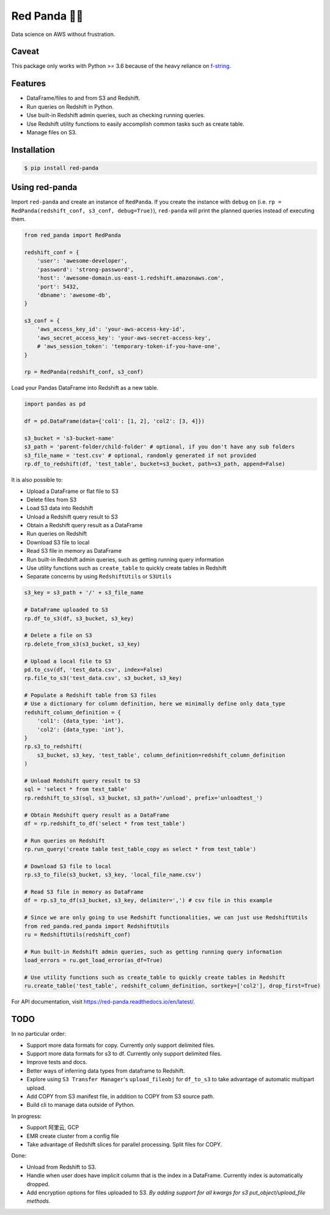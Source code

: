 Red Panda 🐼😊
================

Data science on AWS without frustration.

Caveat
------

This package only works with Python >= 3.6 because of the heavy reliance on `f-string <https://www.python.org/dev/peps/pep-0498/>`_.


Features
--------

- DataFrame/files to and from S3 and Redshift.
- Run queries on Redshift in Python.
- Use built-in Redshift admin queries, such as checking running queries.
- Use Redshift utility functions to easily accomplish common tasks such as create table.
- Manage files on S3.


Installation
------------

.. code-block:: console
    
    $ pip install red-panda


Using red-panda
---------------

Import ``red-panda`` and create an instance of ``RedPanda``. If you create the instance with ``debug`` on (i.e. ``rp = RedPanda(redshift_conf, s3_conf, debug=True)``), ``red-panda`` will print the planned queries instead of executing them.

.. code-block:: python

    from red_panda import RedPanda

    redshift_conf = {
        'user': 'awesome-developer',
        'password': 'strong-password',
        'host': 'awesome-domain.us-east-1.redshift.amazonaws.com',
        'port': 5432,
        'dbname': 'awesome-db',
    }

    s3_conf = {
        'aws_access_key_id': 'your-aws-access-key-id',
        'aws_secret_access_key': 'your-aws-secret-access-key',
        # 'aws_session_token': 'temporary-token-if-you-have-one',
    }

    rp = RedPanda(redshift_conf, s3_conf)


Load your Pandas DataFrame into Redshift as a new table.

.. code-block:: python

    import pandas as pd

    df = pd.DataFrame(data={'col1': [1, 2], 'col2': [3, 4]})

    s3_bucket = 's3-bucket-name'
    s3_path = 'parent-folder/child-folder' # optional, if you don't have any sub folders
    s3_file_name = 'test.csv' # optional, randomly generated if not provided
    rp.df_to_redshift(df, 'test_table', bucket=s3_bucket, path=s3_path, append=False)


It is also possible to: 

- Upload a DataFrame or flat file to S3
- Delete files from S3
- Load S3 data into Redshift
- Unload a Redshift query result to S3
- Obtain a Redshift query result as a DataFrame
- Run queries on Redshift
- Download S3 file to local
- Read S3 file in memory as DataFrame
- Run built-in Redshift admin queries, such as getting running query information
- Use utility functions such as ``create_table`` to quickly create tables in Redshift
- Separate concerns by using ``RedshiftUtils`` or ``S3Utils``


.. code-block:: python

    s3_key = s3_path + '/' + s3_file_name
    
    # DataFrame uploaded to S3
    rp.df_to_s3(df, s3_bucket, s3_key)
    
    # Delete a file on S3
    rp.delete_from_s3(s3_bucket, s3_key)
    
    # Upload a local file to S3
    pd.to_csv(df, 'test_data.csv', index=False)
    rp.file_to_s3('test_data.csv', s3_bucket, s3_key)

    # Populate a Redshift table from S3 files
    # Use a dictionary for column definition, here we minimally define only data_type
    redshift_column_definition = {
        'col1': {data_type: 'int'},
        'col2': {data_type: 'int'},
    }
    rp.s3_to_redshift(
        s3_bucket, s3_key, 'test_table', column_definition=redshift_column_definition
    )

    # Unload Redshift query result to S3
    sql = 'select * from test_table'
    rp.redshift_to_s3(sql, s3_bucket, s3_path+'/unload', prefix='unloadtest_')

    # Obtain Redshift query result as a DataFrame
    df = rp.redshift_to_df('select * from test_table')

    # Run queries on Redshift
    rp.run_query('create table test_table_copy as select * from test_table')

    # Download S3 file to local
    rp.s3_to_file(s3_bucket, s3_key, 'local_file_name.csv')

    # Read S3 file in memory as DataFrame
    df = rp.s3_to_df(s3_bucket, s3_key, delimiter=',') # csv file in this example

    # Since we are only going to use Redshift functionalities, we can just use RedshiftUtils
    from red_panda.red_panda import RedshiftUtils
    ru = RedshiftUtils(redshift_conf)

    # Run built-in Redshift admin queries, such as getting running query information
    load_errors = ru.get_load_error(as_df=True)

    # Use utility functions such as create_table to quickly create tables in Redshift
    ru.create_table('test_table', redshift_column_definition, sortkey=['col2'], drop_first=True)


For API documentation, visit https://red-panda.readthedocs.io/en/latest/.


TODO
----

In no particular order:

- Support more data formats for copy. Currently only support delimited files.
- Support more data formats for s3 to df. Currently only support delimited files.
- Improve tests and docs.
- Better ways of inferring data types from dataframe to Redshift.
- Explore using ``S3 Transfer Manager``'s ``upload_fileobj`` for ``df_to_s3`` to take advantage of automatic multipart upload.
- Add COPY from S3 manifest file, in addition to COPY from S3 source path.
- Build cli to manage data outside of Python.

In progress:

- Support 阿里云, GCP
- EMR create cluster from a config file
- Take advantage of Redshift slices for parallel processing. Split files for COPY.

Done:

- Unload from Redshift to S3.
- Handle when user does have implicit column that is the index in a DataFrame. Currently index is automatically dropped.
- Add encryption options for files uploaded to S3. *By adding support for all kwargs for s3 put_object/upload_file methods.*
